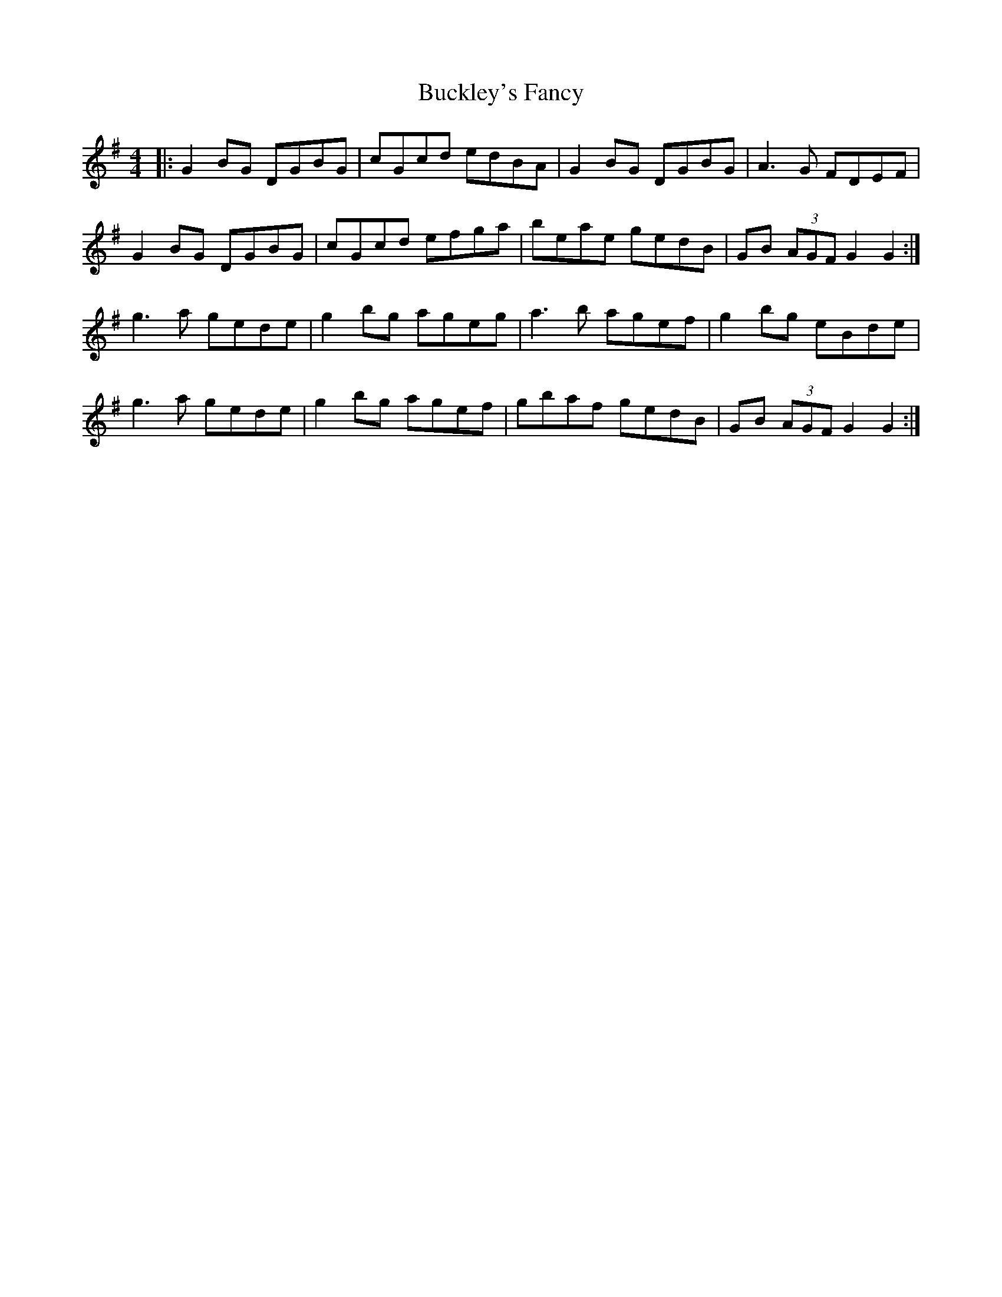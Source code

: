 X: 5366
T: Buckley's Fancy
R: reel
M: 4/4
K: Gmajor
|:G2BG DGBG|cGcd edBA|G2BG DGBG|A3G FDEF|
G2BG DGBG|cGcd efga|beae gedB|GB (3AGF G2G2:|
g3a gede|g2bg ageg|a3b agef|g2bg eBde|
g3a gede|g2bg agef|gbaf gedB|GB (3AGF G2G2:|

